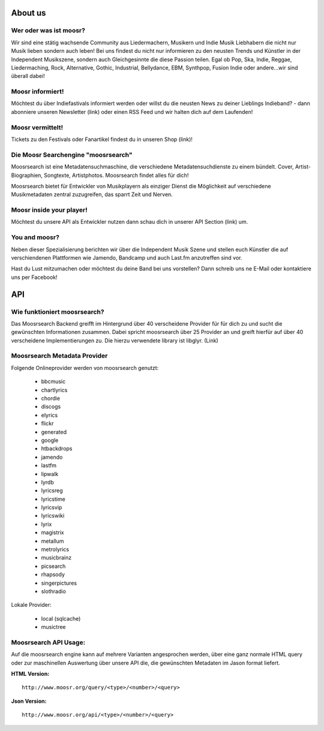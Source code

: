 About us
========


Wer oder was ist moosr? 
------------------------

Wir sind eine stätig wachsende Community aus Liedermachern, Musikern und Indie
Musik Liebhabern die nicht nur Musik lieben sondern auch leben! 
Bei uns findest du nicht nur informieren zu den neusten Trends und Künstler in
der Independent Musikszene, sondern auch Gleichgesinnte die diese Passion teilen.
Egal ob Pop, Ska, Indie, Reggae, Liedermaching, Rock, Alternative, Gothic,
Industrial, Bellydance, EBM, Synthpop, Fusion Indie oder andere...wir sind überall dabei! 


Moosr informiert!
-----------------

Möchtest du über Indiefastivals informiert werden oder willst du die neusten
News zu deiner Lieblings Indieband? - dann abonniere unseren Newsletter (link)
oder einen RSS Feed und wir halten dich auf dem Laufenden!


Moosr vermittelt!
-----------------

Tickets zu den Festivals oder Fanartikel findest du in unseren Shop (link)!


Die Moosr Searchengine "moosrsearch"
------------------------------------

Moosrsearch ist eine Metadatensuchmaschine, die verschiedene
Metadatensuchdienste zu einem bündelt. Cover, Artist-Biographien, Songtexte,
Artistphotos. Moosrsearch findet alles für dich!

Moosrsearch bietet für Entwickler von Musikplayern als einziger Dienst die
Möglichkeit auf verschiedene Musikmetadaten zentral zuzugreifen, das sparrt Zeit
und Nerven.


Moosr inside your player!
-------------------------

Möchtest du unsere API als Entwickler nutzen dann schau dich in unserer API
Section (link) um.


You and moosr?
---------------

Neben dieser Spezialisierung berichten wir über die Independent Musik Szene und
stellen euch Künstler die auf verschiendenen Plattformen wie Jamendo, Bandcamp
und auch Last.fm anzutreffen sind vor.

Hast du Lust mitzumachen oder möchtest du deine Band bei uns vorstellen? Dann
schreib uns ne E-Mail oder kontaktiere uns per Facebook!



API
===

Wie funktioniert moosrsearch? 
------------------------------

Das Moosrsearch Backend greifft im Hintergrund über 40 verscheidene Provider für
für dich zu und sucht die gewünschten Informationen zusammen. Dabei spricht
moosrsearch über 25 Provider an und greift hierfür auf über 40 verscheidene
Implementierungen zu. Die hierzu verwendete library ist libglyr. (Link)


Moosrsearch Metadata Provider
-----------------------------

Folgende Onlineprovider werden von moosrsearch genutzt:

   * bbcmusic 
   * chartlyrics 
   * chordie 
   * discogs 
   * elyrics 
   * flickr 
   * generated 
   * google 
   * htbackdrops 
   * jamendo 
   * lastfm 
   * lipwalk 
   * lyrdb 
   * lyricsreg 
   * lyricstime 
   * lyricsvip 
   * lyricswiki 
   * lyrix 
   * magistrix 
   * metallum 
   * metrolyrics 
   * musicbrainz 
   * picsearch 
   * rhapsody 
   * singerpictures 
   * slothradio 

Lokale Provider:

   * local (sqlcache)    
   * musictree 


Moosrsearch API Usage:
----------------------

Auf die moosrsearch engine kann auf mehrere Varianten angesprochen werden, über eine
ganz normale HTML query oder zur maschinellen Auswertung über unsere API die, die
gewünschten Metadaten im Jason format liefert.


**HTML Version:**

::

    http://www.moosr.org/query/<type>/<number>/<query>



**Json Version:**

::

    http://www.moosr.org/api/<type>/<number>/<query>



